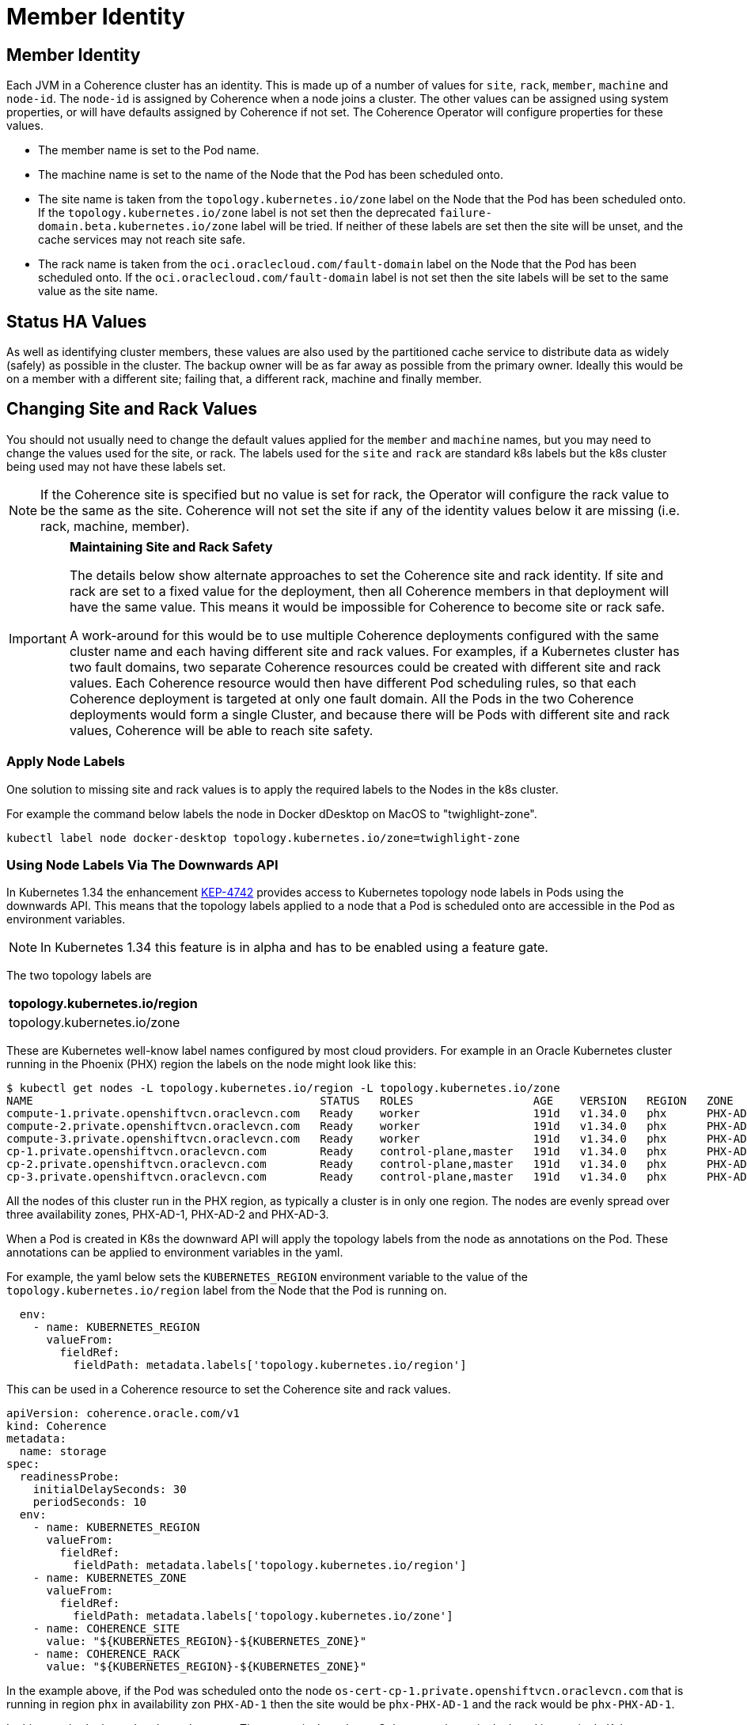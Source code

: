 ///////////////////////////////////////////////////////////////////////////////

    Copyright (c) 2021, 2025, Oracle and/or its affiliates.
    Licensed under the Universal Permissive License v 1.0 as shown at
    http://oss.oracle.com/licenses/upl.

///////////////////////////////////////////////////////////////////////////////

= Member Identity
:description: Coherence Operator Documentation - Member Identity
:keywords: oracle coherence, kubernetes, operator, documentation, member identity, member

== Member Identity

Each JVM in a Coherence cluster has an identity. This is made up of a number of values for `site`, `rack`, `member`,
`machine` and `node-id`.
The `node-id` is assigned by Coherence when a node joins a cluster.
The other values can be assigned using system properties, or will have defaults assigned by Coherence if not set.
The Coherence Operator will configure properties for these values.

* The member name is set to the Pod name.
* The machine name is set to the name of the Node that the Pod has been scheduled onto.
* The site name is taken from the `topology.kubernetes.io/zone` label on the Node that the Pod has been scheduled onto.
If the `topology.kubernetes.io/zone` label is not set then the deprecated `failure-domain.beta.kubernetes.io/zone` label
will be tried.
If neither of these labels are set then the site will be unset, and the cache services may not reach site safe.
* The rack name is taken from the `oci.oraclecloud.com/fault-domain` label on the Node that the Pod has been scheduled onto.
If the `oci.oraclecloud.com/fault-domain` label is not set then the site labels will be set to the same value as the site name.

== Status HA Values

As well as identifying cluster members, these values are also used by the partitioned cache service to distribute data
as widely (safely) as possible in the cluster. The backup owner will be as far away as possible from the primary owner.
Ideally this would be on a member with a different site; failing that, a different rack, machine and finally member.

== Changing Site and Rack Values

You should not usually need to change the default values applied for the `member` and `machine` names, but you may need
to change the values used for the site, or rack. The labels used for the `site` and `rack` are standard k8s labels but
the k8s cluster being used may not have these labels set.

[NOTE]
====
If the Coherence site is specified but no value is set for rack, the Operator will configure the
rack value to be the same as the site. Coherence will not set the site if any of the identity values
below it are missing (i.e. rack, machine, member).
====

[IMPORTANT]
====
*Maintaining Site and Rack Safety*

The details below show alternate approaches to set the Coherence site and rack identity.
If site and rack are set to a fixed value for the deployment, then all Coherence members in that
deployment will have the same value. This means it would be impossible for Coherence to become
site or rack safe.

A work-around for this would be to use multiple Coherence deployments configured with the same cluster name
and each having different site and rack values.
For examples, if a Kubernetes cluster has two fault domains, two separate Coherence resources could
be created with different site and rack values. Each Coherence resource would then have different
Pod scheduling rules, so that each Coherence deployment is targeted at only one fault domain.
All the Pods in the two Coherence deployments would form a single Cluster, and because there will be Pods with
different site and rack values, Coherence will be able to reach site safety.
====

=== Apply Node Labels

One solution to missing site and rack values is to apply the required labels to the Nodes in the k8s cluster.

For example the command below labels the node in Docker dDesktop on MacOS to "twighlight-zone".
[source,bash]
----
kubectl label node docker-desktop topology.kubernetes.io/zone=twighlight-zone
----

[#down]
=== Using Node Labels Via The Downwards API

In Kubernetes 1.34 the enhancement https://github.com/kubernetes/enhancements/blob/master/keps/sig-node/4742-node-topology-downward-api/README.md[KEP-4742]
provides access to Kubernetes topology node labels in Pods using the downwards API.
This means that the topology labels applied to a node that a Pod is scheduled onto are accessible in the Pod as environment variables.

[NOTE]
====
In Kubernetes 1.34 this feature is in alpha and has to be enabled using a feature gate.
====

The two topology labels are

|===
|topology.kubernetes.io/region

|topology.kubernetes.io/zone
|===

These are Kubernetes well-know label names configured by most cloud providers.
For example in an Oracle Kubernetes cluster running in the Phoenix (PHX) region the labels on the node might look like this:

[source,bash]
----
$ kubectl get nodes -L topology.kubernetes.io/region -L topology.kubernetes.io/zone
NAME                                           STATUS   ROLES                  AGE    VERSION   REGION   ZONE
compute-1.private.openshiftvcn.oraclevcn.com   Ready    worker                 191d   v1.34.0   phx      PHX-AD-1
compute-2.private.openshiftvcn.oraclevcn.com   Ready    worker                 191d   v1.34.0   phx      PHX-AD-2
compute-3.private.openshiftvcn.oraclevcn.com   Ready    worker                 191d   v1.34.0   phx      PHX-AD-3
cp-1.private.openshiftvcn.oraclevcn.com        Ready    control-plane,master   191d   v1.34.0   phx      PHX-AD-1
cp-2.private.openshiftvcn.oraclevcn.com        Ready    control-plane,master   191d   v1.34.0   phx      PHX-AD-2
cp-3.private.openshiftvcn.oraclevcn.com        Ready    control-plane,master   191d   v1.34.0   phx      PHX-AD-3
----

All the nodes of this cluster run in the PHX region, as typically a cluster is in only one region.
The nodes are evenly spread over three availability zones, PHX-AD-1, PHX-AD-2 and PHX-AD-3.

When a Pod is created in K8s the downward API will apply the topology labels from the node as annotations on the Pod.
These annotations can be applied to environment variables in the yaml.

For example, the yaml below sets the `KUBERNETES_REGION` environment variable to the value of the
`topology.kubernetes.io/region` label from the Node that the Pod is running on.

[source,yaml]
----
  env:
    - name: KUBERNETES_REGION
      valueFrom:
        fieldRef:
          fieldPath: metadata.labels['topology.kubernetes.io/region']
----

This can be used in a Coherence resource to set the Coherence site and rack values.

[source,yaml]
----
apiVersion: coherence.oracle.com/v1
kind: Coherence
metadata:
  name: storage
spec:
  readinessProbe:
    initialDelaySeconds: 30
    periodSeconds: 10
  env:
    - name: KUBERNETES_REGION
      valueFrom:
        fieldRef:
          fieldPath: metadata.labels['topology.kubernetes.io/region']
    - name: KUBERNETES_ZONE
      valueFrom:
        fieldRef:
          fieldPath: metadata.labels['topology.kubernetes.io/zone']
    - name: COHERENCE_SITE
      value: "${KUBERNETES_REGION}-${KUBERNETES_ZONE}"
    - name: COHERENCE_RACK
      value: "${KUBERNETES_REGION}-${KUBERNETES_ZONE}"
----

In the example above, if the Pod was scheduled onto the node `os-cert-cp-1.private.openshiftvcn.oraclevcn.com` that is running
in region `phx` in availability zon `PHX-AD-1` then the site would be `phx-PHX-AD-1` and the rack would be `phx-PHX-AD-1`.

In this case both site and rack are the same. The reason is that when a Coherence cluster is deployed into a single Kubernetes cluster
running in a single site, there is not really a topology node label to represent rack.
We cannot use just the region label for site, because that would mean Coherence only has one site (in this case `phx`) so
the partitions could not be site safe.
So we combine both the region and zone values together and use them for both site and rack labels.

[NOTE]
====
When setting site and rack this way the Pod will not perform a REST call back to the Coherence Operator
to request the site and rack names. This technique is therfore useful in Kubernetes clusters where the
operator is running without Node lookup RBAC permissions.
====

=== Specify Site and Rack using Environment Variables

The site and rack values can be set by setting the `COHERENCE_SITE` and `COHERENCE_RACK` environment variables.

If these values are set then the Operator will not set the `coherence.site` or `coherence.rack` system properties
as Coherence will read the environment variable values.

For example, the yaml below will set the sit to `test-site` and the rack to `test-rack`:

[source,yaml]
----
apiVersion: coherence.oracle.com/v1
kind: Coherence
metadata:
  name: my-cluster
spec:
  env:
    - name: COHERENCE_SITE
      value: test-site
    - name: COHERENCE_RACK
      value: test-rack
----

Site and rack environment variables will be expanded if they reference other variables.

For example, the yaml below will set the site to the value of the `MY_SITE` environment variables,
and rack to the value of the `MY_RACK` environment variable.

[source,yaml]
----
apiVersion: coherence.oracle.com/v1
kind: Coherence
metadata:
  name: my-cluster
spec:
  env:
    - name: COHERENCE_SITE
      value: "${MY_SITE}"
    - name: COHERENCE_RACK
      value: "${MY_RACK}"
----

=== Specify Site and Rack Using System Properties

The site and rack values can be specified as system properties as part of the Coherence deployment yaml.

For example:
[source,yaml]
----
apiVersion: coherence.oracle.com/v1
kind: Coherence
metadata:
  name: my-cluster
spec:
  jvm:
    args:
      - "-Dcoherence.site=foo"
      - "-Dcoherence.rack=fbar"
----

In the deployment above the site name is set to "foo" using the `coherence.site` system property.
The rack name is set to "bar" using the `coherence.rack` system property.

=== Configure the Operator to Use Different Labels

The Operator can be configured to use different labels to obtain values for the site and rack names.
This will obviously apply to all Coherence deployments managed by the Operator, but is useful if the Nodes in the
k8s cluster do not have the normal k8s labels.
The `SITE_LABEL` and `RACK_LABEL` environment variables are used to specify different labels to use.
How these environment variables are set depends on how you are installing the Operator.

==== Using Helm

If the Operator is installed using the Helm chart then the site and rack labels can be set using the
`siteLabel` and `rackLabel` values;
for example:

[source,bash]
----
helm install  \
    --namespace <namespace> \
    --set siteLabel=identity/site \
    --set siteLabel=identity/rack \
    coherence-operator \
    coherence/coherence-operator
----

In the example above the Node label used by the Operator to get the value for the site will be `identity/site`,
and the Node label used to get the value for the rack will be `identity/rack`.

==== Using Kubectl or Kustomize

If using `kubectl` or `kustomize` as described in the <<docs/installation/001_installation.adoc,Installation Guide>>
the additional environment variables can be applied using `kustomize` commands.

[source,bash]
----
cd ./manager && $(GOBIN)/kustomize edit add configmap env-vars --from-literal SITE_LABEL='identity/site'
----

[source,bash]
----
cd ./manager && $(GOBIN)/kustomize edit add configmap env-vars --from-literal RACK_LABEL='identity/rack'
----








